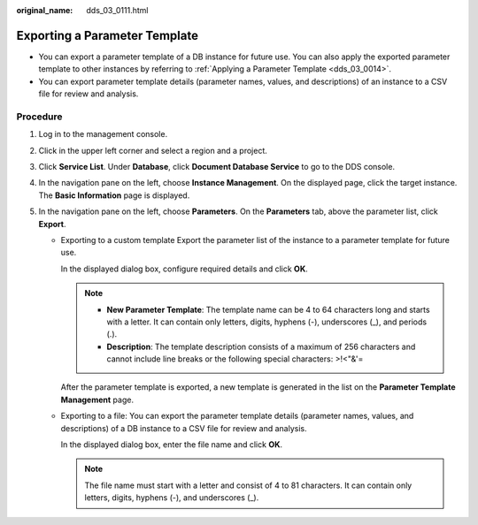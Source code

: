 :original_name: dds_03_0111.html

.. _dds_03_0111:

Exporting a Parameter Template
==============================

-  You can export a parameter template of a DB instance for future use. You can also apply the exported parameter template to other instances by referring to :ref:`Applying a Parameter Template <dds_03_0014>`.
-  You can export parameter template details (parameter names, values, and descriptions) of an instance to a CSV file for review and analysis.

Procedure
---------

#. Log in to the management console.
#. Click |image1| in the upper left corner and select a region and a project.
#. Click **Service List**. Under **Database**, click **Document Database Service** to go to the DDS console.
#. In the navigation pane on the left, choose **Instance Management**. On the displayed page, click the target instance. The **Basic Information** page is displayed.
#. In the navigation pane on the left, choose **Parameters**. On the **Parameters** tab, above the parameter list, click **Export**.

   -  Exporting to a custom template Export the parameter list of the instance to a parameter template for future use.

      In the displayed dialog box, configure required details and click **OK**.

      .. note::

         -  **New Parameter Template**: The template name can be 4 to 64 characters long and starts with a letter. It can contain only letters, digits, hyphens (-), underscores (_), and periods (.).
         -  **Description**: The template description consists of a maximum of 256 characters and cannot include line breaks or the following special characters: >!<"&'=

      After the parameter template is exported, a new template is generated in the list on the **Parameter Template Management** page.

   -  Exporting to a file: You can export the parameter template details (parameter names, values, and descriptions) of a DB instance to a CSV file for review and analysis.

      In the displayed dialog box, enter the file name and click **OK**.

      .. note::

         The file name must start with a letter and consist of 4 to 81 characters. It can contain only letters, digits, hyphens (-), and underscores (_).

.. |image1| image:: /_static/images/en-us_image_0000001268771757.png
